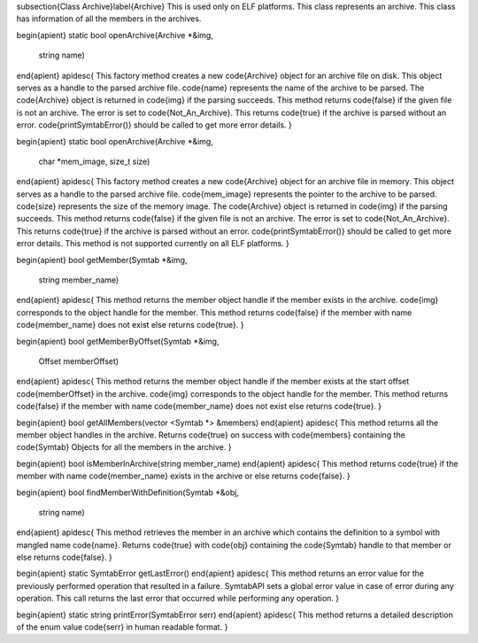 \subsection{Class Archive}\label{Archive}
This is used only on ELF platforms. This class represents an archive. This class has information of all the members in the archives.

\begin{apient}
static bool openArchive(Archive *&img,
                        string name)
\end{apient}
\apidesc{
This factory method creates a new \code{Archive} object for an archive file on disk. This object serves as a handle to the parsed archive file. \code{name} represents the name of the archive to be parsed. The \code{Archive} object is returned in \code{img} if the parsing succeeds.
This method returns \code{false} if the given file is not an archive. The error is set
to \code{Not\_An\_Archive}. This returns \code{true} if the archive is parsed without an error. \code{printSymtabError()} should be called to get more error details.
}

\begin{apient}
static bool openArchive(Archive *&img,
                        char *mem_image,
                        size_t size)
\end{apient}
\apidesc{
This factory method creates a new \code{Archive} object for an archive file in memory.
This object serves as a handle to the parsed archive file. \code{mem\_image} represents the pointer to the archive to be parsed. \code{size} represents the size of the memory image. The \code{Archive} object is returned in \code{img} if the parsing succeeds.
This method returns \code{false} if the given file is not an archive. The error is set
to \code{Not\_An\_Archive}. This returns \code{true} if the archive is parsed without an error. \code{printSymtabError()} should be called to get more error details. This method is not supported currently on all ELF platforms.
}

\begin{apient}
bool getMember(Symtab *&img,
               string member_name)
\end{apient}
\apidesc{
This method returns the member object handle if the member exists in the archive. \code{img} corresponds to the object handle for the member.
This method returns \code{false} if the member with name \code{member\_name} does not exist else returns \code{true}.
}

\begin{apient}
bool getMemberByOffset(Symtab *&img,
                       Offset memberOffset)
\end{apient}
\apidesc{
This method returns the member object handle if the member exists at the start offset \code{memberOffset} in the archive. \code{img} corresponds to the object handle for the member.
This method returns \code{false} if the member with name \code{member\_name} does not exist else returns \code{true}.
}

\begin{apient}
bool getAllMembers(vector <Symtab *> &members)
\end{apient}
\apidesc{
This method returns all the member object handles in the archive. Returns \code{true} on success with \code{members} containing the \code{Symtab} Objects for all the members in the archive.
}

\begin{apient}
bool isMemberInArchive(string member_name)
\end{apient}
\apidesc{
This method returns \code{true} if the member with name \code{member\_name} exists in the archive or else returns \code{false}.
}

\begin{apient}
bool findMemberWithDefinition(Symtab *&obj,
                              string name)
\end{apient}
\apidesc{
This method retrieves the member in an archive which contains the definition to a symbol with mangled name \code{name}.
Returns \code{true} with \code{obj} containing the \code{Symtab} handle to that member or else returns \code{false}.
}

\begin{apient}
static SymtabError getLastError()
\end{apient}
\apidesc{
This method returns an error value for the previously performed operation that resulted in a failure. 
SymtabAPI sets a global error value in case of error during any operation. This call returns the last error that occurred while performing any operation.
}

\begin{apient}
static string printError(SymtabError serr)
\end{apient}
\apidesc{
This method returns a detailed description of the enum value \code{serr} in human
readable format.
}
